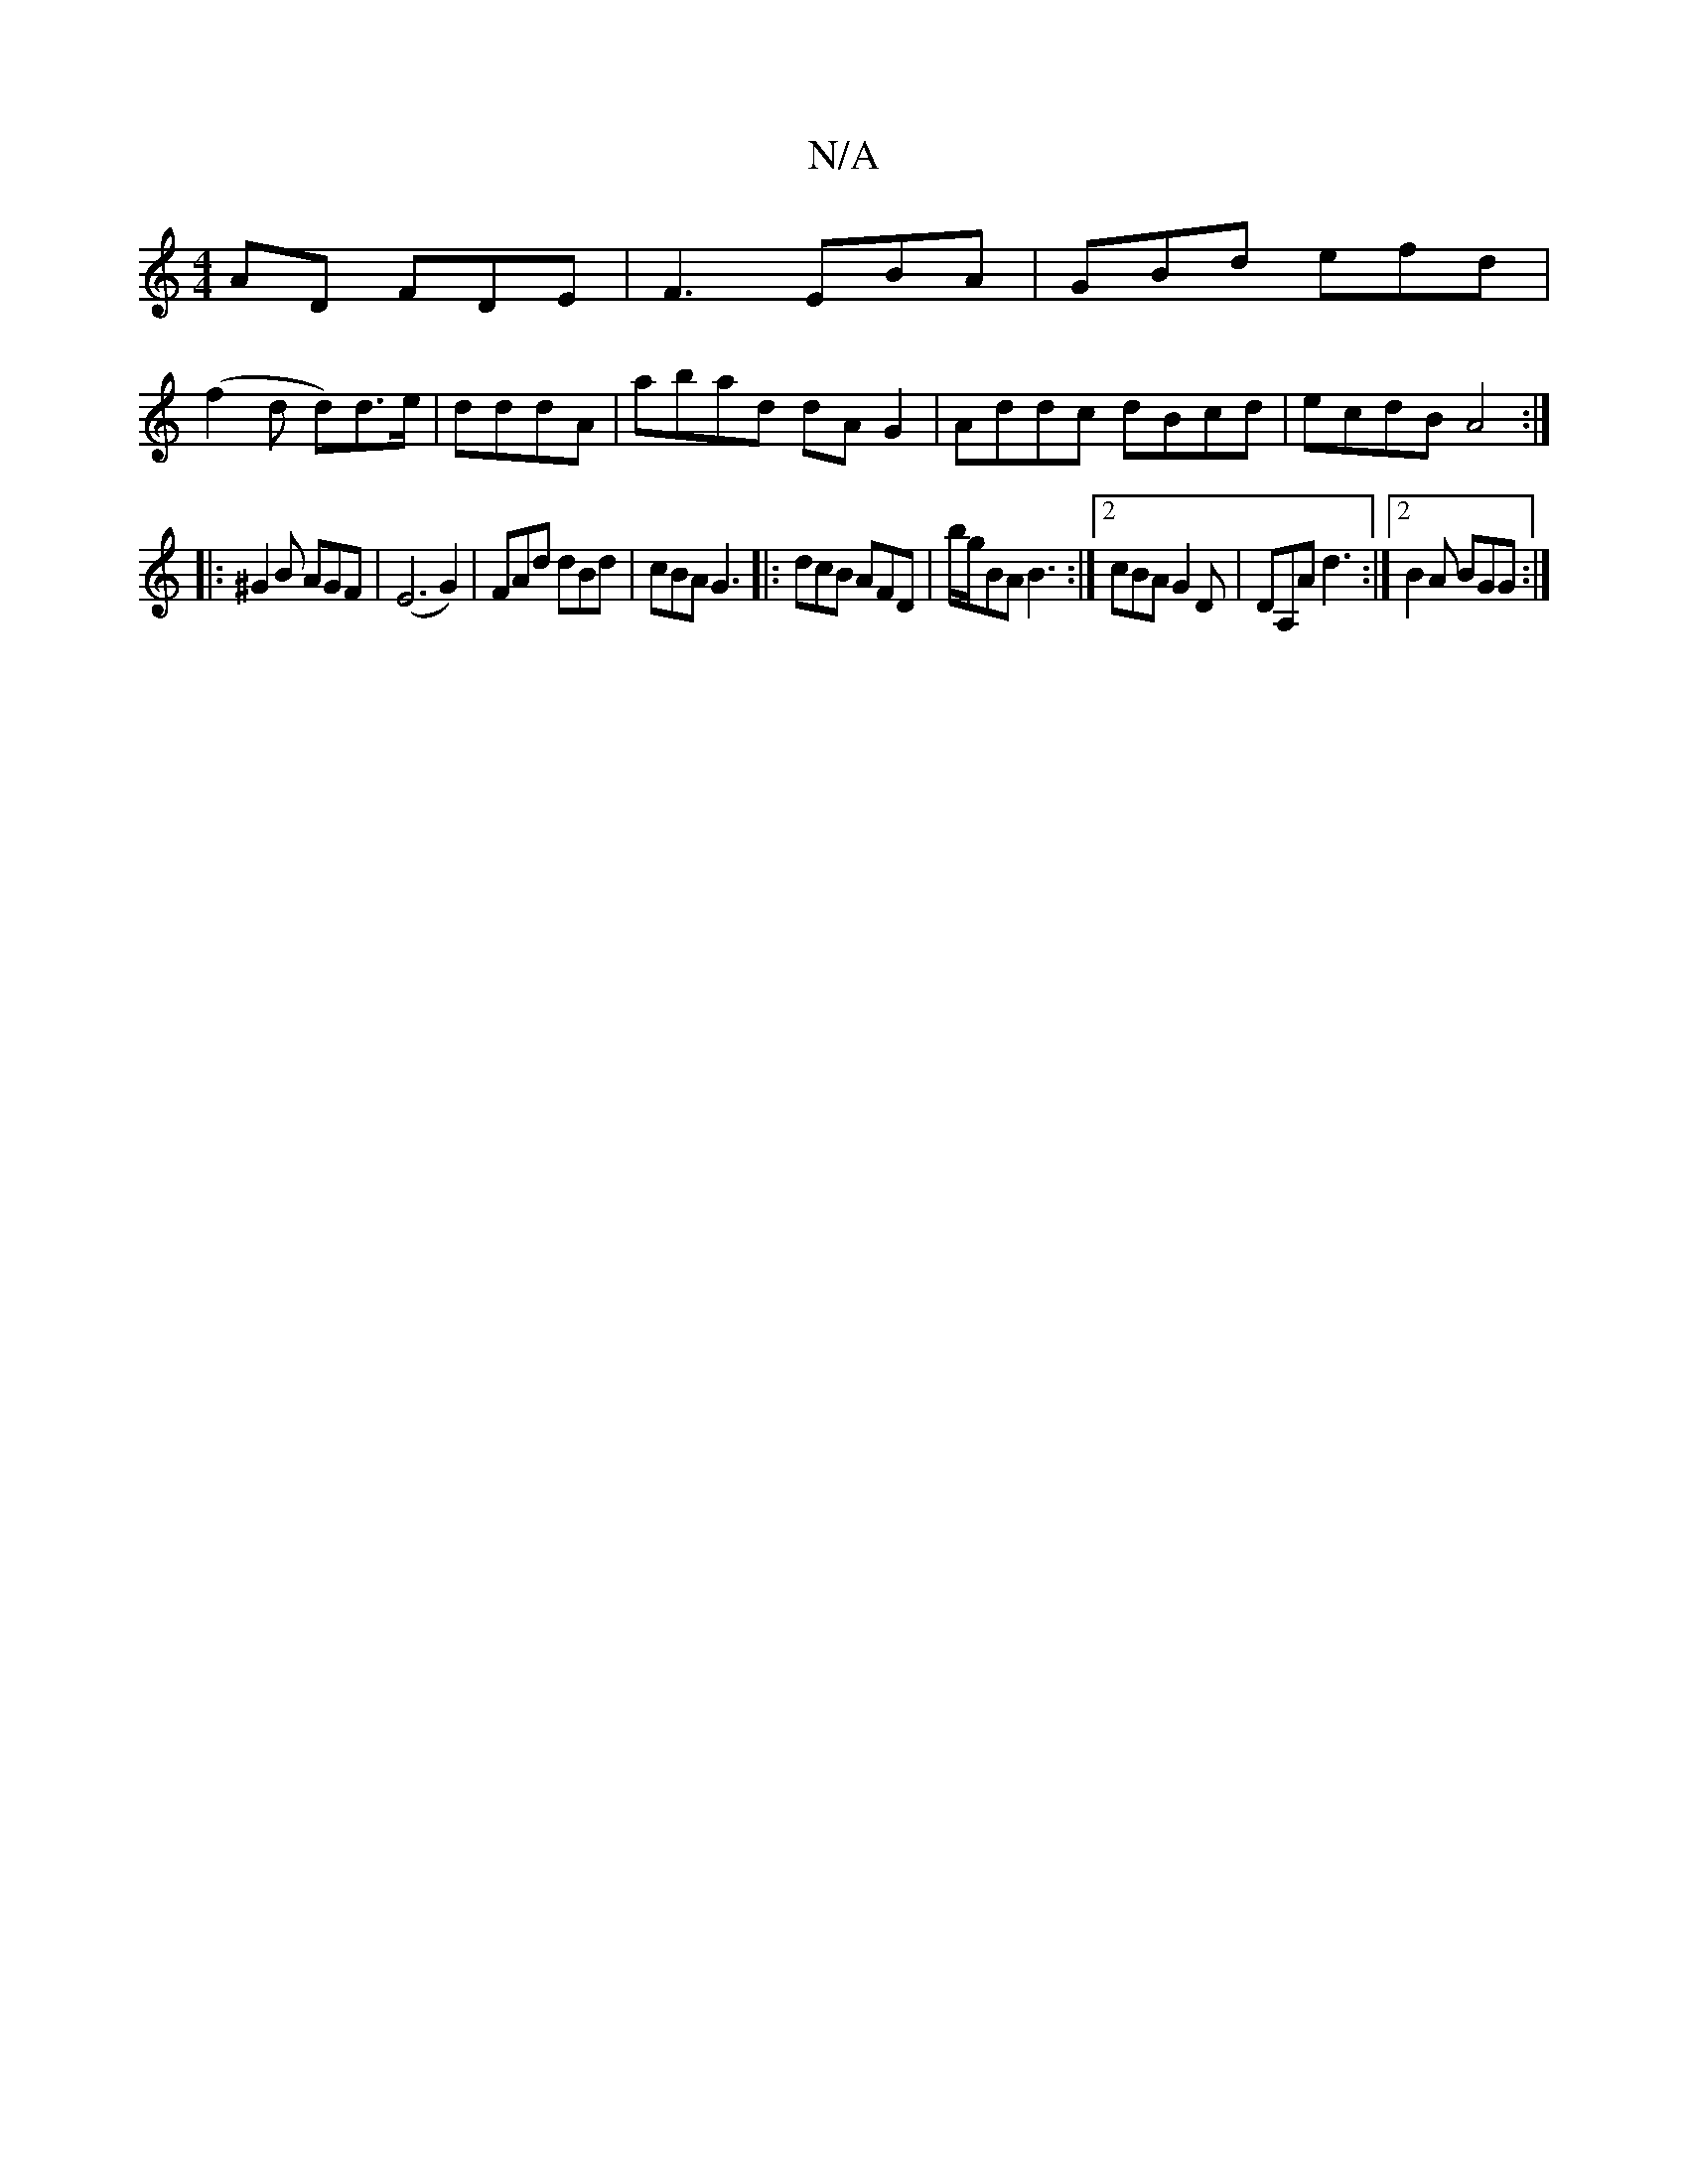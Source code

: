 X:1
T:N/A
M:4/4
R:N/A
K:Cmajor
AD FDE|F3 EBA |GBd efd |
(f2 d d)d>e | dddA | abad dAG2 | Addc dBcd | ecdB A4 :|
|: ^G2 B AGF | (E6 G2)|FAd dBd|cBA G3|:dcB AFD|b/g/BA B3:|2 cBA G2D | DA,A d3 :|2 B2A BGG :| 

|: GDG BGD | E3 D3:|


e